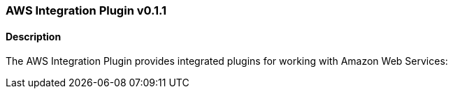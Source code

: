 :plugin: aws
:type: integration
:no_codec:

///////////////////////////////////////////
START - GENERATED VARIABLES, DO NOT EDIT!
///////////////////////////////////////////
:version: v0.1.1
:release_date: 2022-07-22
:changelog_url: https://github.com/logstash-plugins/logstash-integration-aws/blob/v0.1.1/CHANGELOG.md
:include_path: ../include/6.x
///////////////////////////////////////////
END - GENERATED VARIABLES, DO NOT EDIT!
///////////////////////////////////////////

[id="{version}-plugins-{type}s-{plugin}"]

=== AWS Integration Plugin {version}

// include::{include_path}/plugin_header.asciidoc[]

==== Description

The AWS Integration Plugin provides integrated plugins for working with Amazon Web Services:

////
 - {logstash-ref}/plugins-codec-cloudfront.html[Cloudfront Codec Plugin]
 - {logstash-ref}/plugins-codec-cloudtrail.html[Cloudtrail Codec Plugin]
 - {logstash-ref}/plugins-input-cloudwatch.html[Cloudwatch Input Plugin]
 - {logstash-ref}/plugins-input-s3.html[S3 Input Plugin]
 - {logstash-ref}/plugins-input-sqs.html[Sqs Input Plugin]
 - {logstash-ref}/plugins-output-cloudwatch.html[Cloudwatch Output Plugin]
 - {logstash-ref}/plugins-output-s3.html[S3 Output Plugin]
 - {logstash-ref}/plugins-output-sns.html[Sns Output Plugin]
 - {logstash-ref}/plugins-output-sqs.html[Sqs Output Plugin]
////

:no_codec!:
